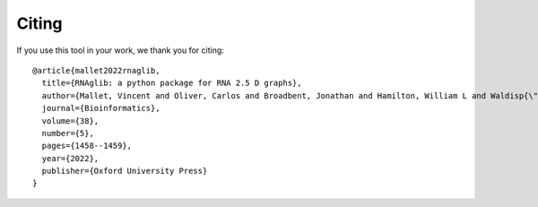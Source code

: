 Citing
============

If you use this tool in your work, we thank you for citing::

        @article{mallet2022rnaglib,
          title={RNAglib: a python package for RNA 2.5 D graphs},
          author={Mallet, Vincent and Oliver, Carlos and Broadbent, Jonathan and Hamilton, William L and Waldisp{\"u}hl, J{\'e}r{\^o}me},
          journal={Bioinformatics},
          volume={38},
          number={5},
          pages={1458--1459},
          year={2022},
          publisher={Oxford University Press}
        }




